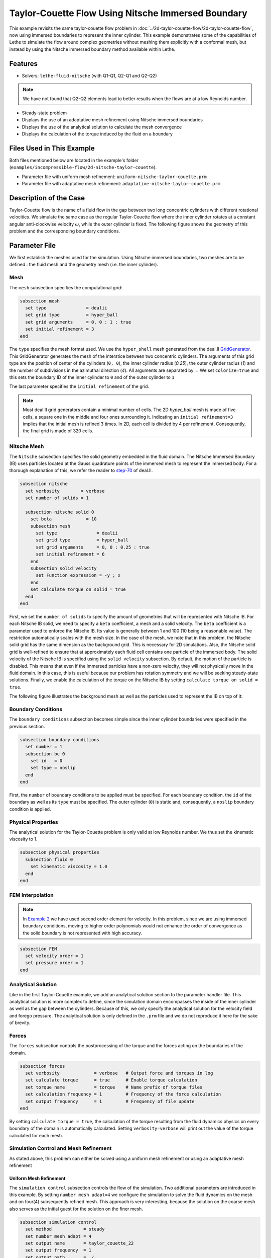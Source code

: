 ========================================================
Taylor-Couette Flow Using Nitsche Immersed Boundary
========================================================

This example revisits the same taylor-couette flow problem in :doc:`../2d-taylor-couette-flow/2d-taylor-couette-flow`, 
now using immersed boundaries to represent the inner cylinder. This example demonstrates some of the capabilities of Lethe to simulate the flow around complex geometries without meshing them explicitly with a conformal mesh, but instead by using the Nitsche immersed boundary method available within Lethe.


---------
Features
---------

- Solvers: ``lethe-fluid-nitsche`` (with Q1-Q1, Q2-Q1 and Q2-Q2)

.. note:: 

    We have not found that Q2-Q2 elements lead to better results when the flows are at a low Reynolds number.

- Steady-state problem
- Displays the use of an adaptative mesh refinement using Nitsche immersed boundaries
- Displays the use of the analytical solution to calculate the mesh convergence 
- Displays the calculation of the torque induced by the fluid on a boundary


----------------------------
Files Used in This Example
----------------------------

Both files mentioned below are located in the example's folder (``examples/incompressible-flow/2d-nitsche-taylor-couette``).

- Parameter file with uniform mesh refinement: ``uniform-nitsche-taylor-couette.prm``
- Parameter file with adaptative mesh refinement: ``adaptative-nitsche-taylor-couette.prm``



-----------------------
Description of the Case
-----------------------

Taylor-Couette flow is the name of a fluid flow in the gap between two long concentric cylinders with different rotational velocities.
We simulate the same case as the regular Taylor-Couette flow where the inner cylinder rotates at a constant angular anti-clockwise velocity :math:`\omega`, while the outer cylinder is fixed.
The following figure shows the geometry of this problem and the corresponding boundary conditions. 

.. image:: images/taylor-couette.svg
    :alt: The geometry and boundary conditions
    :align: center
    :name: geometry
    :height: 10cm


--------------
Parameter File
--------------

We first establish the meshes used for the simulation. Using Nitsche immersed boundaries, two meshes are to be defined : the fluid mesh and the geometry mesh (i.e. the inner cylinder).

Mesh
~~~~~

The ``mesh`` subsection specifies the computational grid:

.. code-block:: text

    subsection mesh
      set type               = dealii
      set grid type          = hyper_ball
      set grid arguments     = 0, 0 : 1 : true
      set initial refinement = 3
    end

The ``type`` specifies the mesh format used. We use the ``hyper_shell`` mesh generated from the deal.II `GridGenerator <https://www.dealii.org/current/doxygen/deal.II/namespaceGridGenerator.html>`_. This GridGenerator generates the mesh of the interstice between two concentric cylinders. The arguments of this grid type are the position of center of the cylinders (``0, 0``), the inner cylinder radius (`0.25`), the outer cylinder radius (`1`) and the number of subdivisions in the azimuthal direction (`4`). All arguments are separated by ``:``. We set ``colorize=true`` and this sets the boundary ID of the inner cylinder to ``0`` and of the outer cylinder to ``1``

The last parameter specifies the ``initial refinement`` of the grid. 

.. note::

  Most deal.II grid generators contain a minimal number of cells. The 2D *hyper_ball* mesh is made of five cells, a square one in the middle and four ones surrounding it. Indicating an ``initial refinement=3`` implies that the initial mesh is refined 3 times. In 2D, each cell is divided by 4 per refinement. Consequently, the final grid is made of 320 cells.

.. image:: images/background-mesh-taylor-couette.png
    :alt: The fluid mesh
    :align: center
    :name: fluid
    :height: 10cm

Nitsche Mesh
~~~~~~~~~~~~

The ``Nitsche`` subsection specifies the solid geometry embedded in the fluid domain. The Nitsche Immersed Boundary (IB) uses particles located at the 
Gauss quadrature points of the immersed mesh to represent the immersed body. For a thorough explanation of this, we refer the reader to `step-70 <https://www.dealii.org/developer/doxygen/deal.II/step_70>`_ of deal.II.

.. code-block:: text

    subsection nitsche
      set verbosity        = verbose
      set number of solids = 1
    
      subsection nitsche solid 0
        set beta             = 10
        subsection mesh
          set type               = dealii
          set grid type          = hyper_ball
          set grid arguments     = 0, 0 : 0.25 : true
          set initial refinement = 6
        end
        subsection solid velocity
          set Function expression = -y ; x
        end
        set calculate torque on solid = true
      end
    end

First, we set the ``number of solids`` to specify the amount of geometries that will be represented with Nitsche IB. For each Nitsche IB solid,  we need to specify a ``beta``  coefficient, a mesh and a solid velocity. The ``beta`` coefficient is a parameter used to enforce the Nitsche IB. Its value is generally between 1 and 100 (10 being a reasonable value). The restriction automatically scales with the mesh size. In the case of the mesh, we note that in this problem, the Nitsche solid grid has the same dimension as the background grid. This is necessary for 2D simulations. Also, the Nitsche solid grid is well-refined to ensure that at approximately each fluid cell contains one particle of the immersed body.  The solid velocity of the Nitsche IB is specified using the ``solid velocity`` subsection. By default, the motion of the particle is disabled. This means that even if the immersed particles have a non-zero velocity, they will not physically move in the fluid domain. In this case, this is useful because our problem has rotation symmetry and we will be seeking steady-state solutions.  Finally, we enable the calculation of the torque on the Nitsche IB by setting ``calculate torque on solid = true``. 

The following figure illustrates the background mesh as well as the particles used to represent the IB on top of it:

.. image:: images/taylor-couette-with-nitsche-mesh.png
    :alt: The background mesh and the embedded particles
    :align: center
    :name: nitsche_particles
    :height: 10cm

Boundary Conditions
~~~~~~~~~~~~~~~~~~~

The ``boundary conditions`` subsection becomes simple since the inner cylinder boundaries were specified in the previous section.

.. code-block:: text

    subsection boundary conditions
      set number = 1
      subsection bc 0
        set id   = 0
        set type = noslip
      end
    end


First, the ``number`` of boundary conditions to be applied must be specified. For each boundary condition, the ``id`` of the boundary as well as its ``type`` must be specified. The outer cylinder (``0``) is static and, consequently, a ``noslip`` boundary condition is applied. 


Physical Properties
~~~~~~~~~~~~~~~~~~~

The analytical solution for the Taylor-Couette problem is only valid at low Reynolds number. We thus set the kinematic viscosity to 1.

.. code-block:: text

    subsection physical properties
      subsection fluid 0
        set kinematic viscosity = 1.0
      end
    end


FEM Interpolation
~~~~~~~~~~~~~~~~~

.. note::

  In `Example 2 <https://chaos-polymtl.github.io/lethe/documentation/examples/incompressible-flow/2d-taylor-couette-flow/2d-taylor-couette-flow.html>`_ we have used second order element for velocity. In this problem, since we are using immersed boundary conditions, moving to higher order polynomials would not enhance the order of convergence as the solid boundary is not represented with high accuracy.

.. code-block:: text

    subsection FEM
      set velocity order = 1
      set pressure order = 1
    end

Analytical Solution
~~~~~~~~~~~~~~~~~~~

Like in the first Taylor-Couette example, we add an analytical solution section to the parameter handler file. This analytical solution is more complex to define, 
since the simulation domain encompasses the inside of the inner cylinder as well as the gap between the cylinders. Because of this, we only specify the analytical 
solution for the velocity field and forego pressure. The analytical solution is only defined in the ``.prm`` file and we do not reproduce it here for the sake of brevity.


Forces
~~~~~~

The ``forces`` subsection controls the postprocessing of the torque and the forces acting on the boundaries of the domain.

.. code-block:: text

    subsection forces
      set verbosity             = verbose   # Output force and torques in log 
      set calculate torque      = true      # Enable torque calculation
      set torque name           = torque    # Name prefix of torque files
      set calculation frequency = 1         # Frequency of the force calculation
      set output frequency      = 1         # Frequency of file update
    end


By setting ``calculate torque = true``, the calculation of the torque resulting from the fluid dynamics physics on every boundary of the domain is automatically calculated. 
Setting ``verbosity=verbose`` will print out the value of the torque calculated for each mesh. 


Simulation Control and Mesh Refinement
~~~~~~~~~~~~~~~~~~~~~~~~~~~~~~~~~~~~~~

As stated above, this problem can either be solved using a uniform mesh refinement or using an adaptative mesh refinement


Uniform Mesh Refinement
***********************

The ``simulation control`` subsection controls the flow of the simulation. Two additional parameters are introduced in this example. 
By setting ``number mesh adapt=4`` we configure the simulation to solve the fluid dynamics on the mesh and on four(4) subsequently refined mesh. 
This approach is very interesting, because the solution on the coarse mesh also serves as the initial guest for the solution on the finer mesh. 

.. code-block:: text

    subsection simulation control
      set method            = steady
      set number mesh adapt = 4
      set output name       = taylor_couette_22
      set output frequency  = 1
      set output path       = ./
    end

We then set the mesh adaptation ``type`` to ``uniform``.

.. code-block:: text

    subsection mesh adaptation
      set type = uniform
    end


Adaptative Mesh Refinement
**************************

Since the Nitsche IB method introduces additional error on the surface of the immersed geometry, it is pertinent to investigate the results it can produce with 
adaptive mesh refinement. We now consider the following option:

.. code-block:: text

    subsection simulation control
      set method                  = steady
      set number mesh adapt       = 6
      set output name             = taylor_couette_22
      set output frequency        = 1
      set output path             = ./
    end

The mesh can be dynamically adapted using Kelly error estimates on the velocity, pressure or variables arising from other physics. 

.. code-block:: text

    subsection mesh adaptation
      set type                 = kelly
      set variable             = velocity
      set fraction type        = number
      set max number elements  = 500000
      set max refinement level = 15
      set min refinement level = 0
      set frequency            = 1
      set fraction refinement  = 0.3
      set fraction coarsening  = 0.15
    end


Rest of the Subsections
~~~~~~~~~~~~~~~~~~~~~~~

The ``non-linear solver`` and ``linear solver`` subsections do not contain any new information in this example.


----------------------
Running the Simulation
----------------------
Launching the simulation is as simple as specifying the executable name and the parameter file. Assuming that the ``lethe-fluid-nitsche`` executable is within your path, the simulation can be launched by typing:

.. code-block:: text
  :class: copy-button

  lethe-fluid-nitsche uniform-nitsche-taylor-couette.prm

or 

.. code-block:: text
  :class: copy-button

  lethe-fluid-nitsche adaptative-nitsche-taylor-couette.prm

Lethe will generate a number of files. The most important one bears the extension ``.pvd``. It can be read by popular visualization programs such as `Paraview <https://www.paraview.org/>`_. 


----------------------
Results and Discussion
----------------------

Uniform Mesh Refinement
~~~~~~~~~~~~~~~~~~~~~~~
For the uniform mesh refinement problem, the evolution of the L2 error is as follows:

.. code-block:: text

  cells error_velocity  error_pressure 
    320 2.6290e-02    - 1.5068e-02     - 
   1280 1.2266e-02 1.10 1.9538e-02 -0.37 
   5120 6.2622e-03 0.97 1.7759e-02  0.14 
  20480 3.2062e-03 0.97 1.7740e-02  0.00 
  81920 1.5688e-03 1.03 1.7626e-02  0.01 

We discard the results for pressure since we have not specified an analytical solution. We note that as the number of cells increases, 
the error converges to zero at first order (error is divided by two when the mesh size decreases by a factor of two).

The torque on the inner cylinder is given in the ``torque_solid.00.dat`` file:

.. code-block:: text

  cells     T_x          T_y          T_z      
    320 0.0000000000 0.0000000000 -0.6901522094 
   1280 0.0000000000 0.0000000000 -0.7673814310 
   5120 0.0000000000 0.0000000000 -0.8009318544 
  20480 0.0000000000 0.0000000000 -0.8186962282 
  81920 0.0000000000 0.0000000000 -0.8283917140

whereas the toque on the outer cylinder is given by the ``torque.00.dat`` file:

.. code-block:: text

  cells     T_x          T_y          T_z      
    320 0.0000000000 0.0000000000 0.7223924685 
   1280 0.0000000000 0.0000000000 0.7840745866 
   5120 0.0000000000 0.0000000000 0.8093268556 
  20480 0.0000000000 0.0000000000 0.8229078025 
  81920 0.0000000000 0.0000000000 0.8305030116 

We see that the sum of both torque converge towards zero as the mesh is refined, ensuring that Newton's third law is respected. 
The torque on the inner cylinder should be -0.83776 and we note that the torque on both cylinder converges close to that value. 
Running the simulation with finer meshes lead to this results.


Adaptative Mesh Refinement
~~~~~~~~~~~~~~~~~~~~~~~~~~~

Using Paraview, the steady-state velocity profile can be visualized for the adaptative mesh refinement case:

.. image:: images/taylor-couette-with-nitsche-velocity-adapt.png
    :alt: velocity distribution
    :align: center
    :height: 10cm

The end of the simulation log provides the following information about the convergence of the error:

.. code-block:: text

    cells error_velocity   error_pressure  
      320 2.6280e-02    - 1.5068e-02     - 
      620 1.2500e-02 1.07 1.9900e-02 -0.40 
     1196 6.4573e-03 0.95 1.7950e-02  0.15 
     2312 3.3532e-03 0.95 1.8708e-02 -0.06 
     4580 1.5891e-03 1.08 1.7682e-02  0.08 
     9056 8.4245e-04 0.92 1.7687e-02 -0.00 
    18284 4.3930e-04 0.94 1.8065e-02 -0.03

Correspondingly, the torque on the inner cylinder:

.. code-block:: text

  cells     T_x          T_y           T_z      
    320 0.0000000000 0.0000000000 -0.6902135017 
    620 0.0000000000 0.0000000000 -0.7681788397 
   1196 0.0000000000 0.0000000000 -0.8020340261 
   2312 0.0000000000 0.0000000000 -0.8196041387 
   4580 0.0000000000 0.0000000000 -0.8289292869 
   9056 0.0000000000 0.0000000000 -0.8332883003 
  18284 0.0000000000 0.0000000000 -0.8353647429


We see that even for a small number of cells (~18k), the error on the torque is less than 0.5%.


----------------------------
Possibilities for Extension
----------------------------

- Calculate formally the order of convergence for the torque :math:`T_z`.
- It could be very interesting to investigate this flow in 3D at a higher Reynolds number to see the apparition of the Taylor-Couette instability. This, however, would be a major undertaking. 


------------
Reference
------------

[1] R. B. Bird, W. E. Stewart, and E. N. Lightfoot, *Transport Phenomena*, vol. 1. John Wiley & Sons, 2006.
